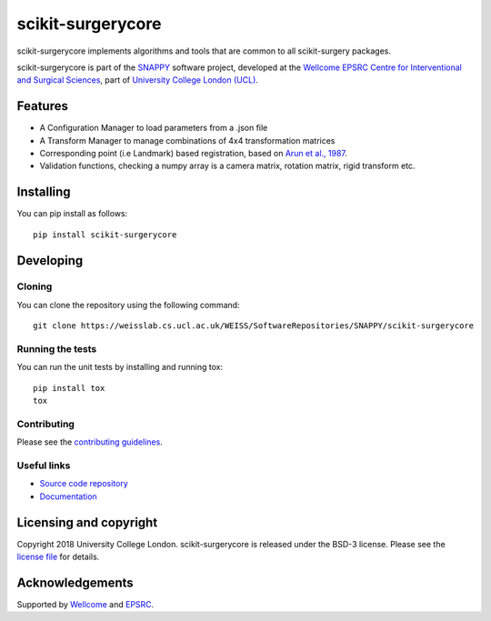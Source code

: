 scikit-surgerycore
===============================

.. image:: https://weisslab.cs.ucl.ac.uk/WEISS/SoftwareRepositories/SNAPPY/scikit-surgerycore/raw/master/project-icon.png
   :height: 128px
   :width: 128px
   :target: https://weisslab.cs.ucl.ac.uk/WEISS/SoftwareRepositories/SNAPPY/scikit-surgerycore

.. image:: https://weisslab.cs.ucl.ac.uk/WEISS/SoftwareRepositories/SNAPPY/scikit-surgerycore/badges/master/build.svg
   :target: https://weisslab.cs.ucl.ac.uk/WEISS/SoftwareRepositories/SNAPPY/scikit-surgerycore/pipelines
   :alt: GitLab-CI test status

.. image:: https://weisslab.cs.ucl.ac.uk/WEISS/SoftwareRepositories/SNAPPY/scikit-surgerycore/badges/master/coverage.svg
    :target: https://weisslab.cs.ucl.ac.uk/WEISS/SoftwareRepositories/SNAPPY/scikit-surgerycore/commits/master
    :alt: Test coverage

.. image:: https://readthedocs.org/projects/scikit-surgerycore/badge/?version=latest
    :target: http://scikit-surgerycore.readthedocs.io/en/latest/?badge=latest
    :alt: Documentation Status



scikit-surgerycore implements algorithms and tools that are common to all scikit-surgery packages.

scikit-surgerycore is part of the `SNAPPY`_ software project, developed at the `Wellcome EPSRC Centre for Interventional and Surgical Sciences`_, part of `University College London (UCL)`_.

Features
--------

* A Configuration Manager to load parameters from a .json file
* A Transform Manager to manage combinations of 4x4 transformation matrices
* Corresponding point (i.e Landmark) based registration, based on `Arun et al., 1987`_.
* Validation functions, checking a numpy array is a camera matrix, rotation matrix, rigid transform etc.

Installing
----------

You can pip install as follows:

::

    pip install scikit-surgerycore


Developing
----------

Cloning
^^^^^^^

You can clone the repository using the following command:

::

    git clone https://weisslab.cs.ucl.ac.uk/WEISS/SoftwareRepositories/SNAPPY/scikit-surgerycore


Running the tests
^^^^^^^^^^^^^^^^^

You can run the unit tests by installing and running tox:

::

    pip install tox
    tox

Contributing
^^^^^^^^^^^^

Please see the `contributing guidelines`_.


Useful links
^^^^^^^^^^^^

* `Source code repository`_
* `Documentation`_


Licensing and copyright
-----------------------

Copyright 2018 University College London.
scikit-surgerycore is released under the BSD-3 license. Please see the `license file`_ for details.


Acknowledgements
----------------

Supported by `Wellcome`_ and `EPSRC`_.


.. _`Wellcome EPSRC Centre for Interventional and Surgical Sciences`: http://www.ucl.ac.uk/weiss
.. _`source code repository`: https://weisslab.cs.ucl.ac.uk/WEISS/SoftwareRepositories/SNAPPY/scikit-surgerycore
.. _`Documentation`: https://scikit-surgerycore.readthedocs.io
.. _`SNAPPY`: https://weisslab.cs.ucl.ac.uk/WEISS/PlatformManagement/SNAPPY/wikis/home
.. _`University College London (UCL)`: http://www.ucl.ac.uk/
.. _`Wellcome`: https://wellcome.ac.uk/
.. _`EPSRC`: https://www.epsrc.ac.uk/
.. _`contributing guidelines`: https://weisslab.cs.ucl.ac.uk/WEISS/SoftwareRepositories/SNAPPY/scikit-surgerycore/blob/master/CONTRIBUTING.rst
.. _`license file`: https://weisslab.cs.ucl.ac.uk/WEISS/SoftwareRepositories/SNAPPY/scikit-surgerycore/blob/master/LICENSE
.. _`Arun et al., 1987`: http://doi.ieeecomputersociety.org/10.1109/TPAMI.1987.4767965



